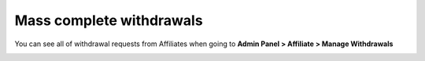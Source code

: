 Mass complete withdrawals
==========================

You can see all of withdrawal requests from Affiliates when going to **Admin Panel > Affiliate > Manage Withdrawals**

.. image:: https://lh4.googleusercontent.com/yP-4MmuWNiHL_xPRgUYEsV3T8zaJYZB9QCshzrFI0knmRoAB8exHvApD9IehcaBzp36rPVuxGoCIjt-I7y4fTYSpa4tmMCj7dMJX8UM5g7u7uct3Dha638xNf-jH_YwFKQqO0Q7i
